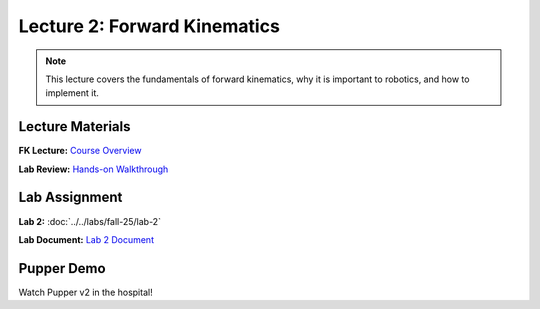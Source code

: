 Lecture 2: Forward Kinematics
==========================================

.. note::
   This lecture covers the fundamentals of forward kinematics, why it is important to robotics, and how to implement it. 

Lecture Materials
-----------------

**FK Lecture:** `Course Overview <https://docs.google.com/presentation/d/1o3xpRdVnjW206Efd1W3zy41k3A_KxsRgdkyOXAKdDRs/edit?usp=sharing>`_


**Lab Review:** `Hands-on Walkthrough <https://docs.google.com/presentation/d/1vwDEvQWVjKgC3QcV1UTe0rU-a5v4iTH6/edit?usp=sharing&ouid=116833000630199851799&rtpof=true&sd=true>`_

Lab Assignment
--------------

**Lab 2:** :doc:`../../labs/fall-25/lab-2`

**Lab Document:** `Lab 2 Document <https://docs.google.com/document/d/1uAoTIHvAqEqXTPVWyHrLkuw0ZJ24BPCPn_Q6XIztvR0/edit?usp=sharing>`_

Pupper Demo
-----------

Watch Pupper v2 in the hospital!

.. youtube:: 53UHRF8ns1I&t=1s
   :width: 640
   :height: 360


